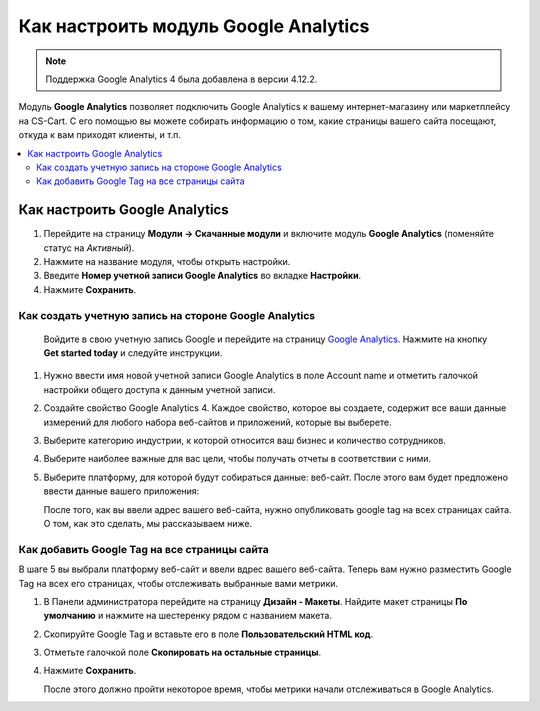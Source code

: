 *************************************
Как настроить модуль Google Analytics
*************************************
.. note ::

	Поддержка Google Analytics 4 была добавлена в версии 4.12.2.

Модуль **Google Analytics** позволяет подключить Google Analytics к вашему интернет-магазину или маркетплейсу на CS-Cart. С его помощью вы можете собирать информацию о том, какие страницы вашего сайта посещают, откуда к вам приходят клиенты, и т.п.

.. contents::
   :backlinks: none
   :local:

==============================
Как настроить Google Analytics
==============================

#.   Перейдите на страницу **Модули → Скачанные модули** и включите модуль **Google Analytics** (поменяйте статус на *Активный*).
#.   Нажмите на название модуля, чтобы открыть настройки.
#.   Введите **Номер учетной записи Google Analytics** во вкладке **Настройки**.
#.   Нажмите **Сохранить**.

------------------------------------------------------
Как создать учетную запись на стороне Google Analytics
------------------------------------------------------

    Войдите в свою учетную запись Google и перейдите на страницу `Google Analytics <http://www.google.com/analytics>`_. Нажмите на кнопку **Get started today** и следуйте инструкции.

#.  Нужно ввести имя новой учетной записи Google Analytics в поле Account name и отметить галочкой настройки общего доступа к данным учетной записи.
     .. image:: img/step_1.png
         :align: center
         :alt: Step 1
    
#.  Создайте свойство  Google Analytics 4. Каждое свойство, которое вы создаете, содержит все ваши данные измерений для любого набора веб-сайтов и приложений, которые вы выберете.
     .. image:: img/step_2.png
         :align: center
         :alt: Step 2

#.  Выберите категорию индустрии, к которой относится ваш бизнес и количество сотрудников. 
     .. image:: img/step_3.png
         :align: center
         :alt: Step 3

#.  Выберите наиболее важные для вас цели, чтобы получать отчеты в соответствии с ними.
     .. image:: img/step_4.png
         :align: center
         :alt: Step 4

#.  Выберите платформу, для которой будут собираться данные: веб-сайт. После этого вам будет предложено ввести данные вашего приложения:
     .. image:: img/Analytics_setup_app.png
         :align: center
         :alt: Step 5

    После того, как вы ввели адрес вашего веб-сайта, нужно опубликовать google tag на всех страницах сайта. О том, как это сделать, мы рассказываем ниже. 
     .. image:: img/step_5_gtag.png
         :align: center
         :alt: Step 5


---------------------------------------------    
Как добавить Google Tag на все страницы сайта
---------------------------------------------

В шаге 5 вы выбрали платформу веб-сайт и ввели вдрес вашего веб-сайта. Теперь вам нужно разместить Google Tag на всех его страницах, чтобы отслеживать выбранные вами метрики. 

#.  В Панели администратора перейдите на страницу **Дизайн - Макеты**. Найдите макет страницы **По умолчанию** и нажмите на шестеренку рядом с названием макета. 
     .. image:: img/design_1.png
         :align: center
         :alt: Design

#.  Скопируйте Google Tag и вставьте его в поле **Пользовательский HTML код**.
     .. image:: img/design_2.png
         :align: center
         :alt: Design

#.  Отметьте галочкой поле **Скопировать на остальные страницы**. 
#.  Нажмите **Сохранить**.

    После этого должно пройти некоторое время, чтобы метрики начали отслеживаться в Google Analytics. 
